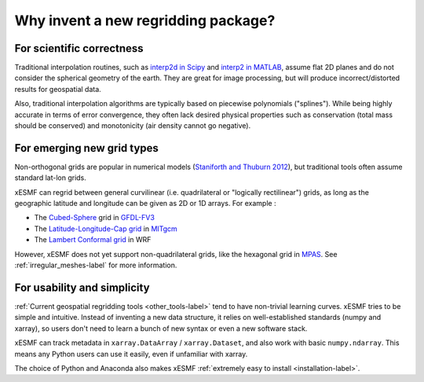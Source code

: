 Why invent a new regridding package?
====================================

For scientific correctness
--------------------------

Traditional interpolation routines, such as
`interp2d in Scipy <https://docs.scipy.org/doc/scipy-0.19.0/reference/generated/scipy.interpolate.interp2d.html>`_
and
`interp2 in MATLAB <https://www.mathworks.com/help/matlab/ref/interp2.html>`_,
assume flat 2D planes and do not consider the spherical geometry of the earth.
They are great for image processing, but will produce incorrect/distorted results for geospatial data.

Also, traditional interpolation algorithms are typically based on piecewise polynomials ("splines").
While being highly accurate in terms of error convergence, they often lack desired physical properties such as
conservation (total mass should be conserved) and monotonicity (air density cannot go negative).

For emerging new grid types
---------------------------

Non-orthogonal grids are popular in numerical models
(`Staniforth and Thuburn 2012 <http://onlinelibrary.wiley.com/doi/10.1002/qj.958/full>`_),
but traditional tools often assume standard lat-lon grids.

xESMF can regrid between general curvilinear (i.e. quadrilateral or "logically rectilinear") grids,
as long as the geographic latitude and longitude can be given as 2D or 1D arrays. For example :

- The `Cubed-Sphere <http://acmg.seas.harvard.edu/geos/cubed_sphere.html>`_ grid
  in `GFDL-FV3 <https://www.gfdl.noaa.gov/fv3/>`_
- The `Latitude-Longitude-Cap grid <https://www.geosci-model-dev.net/8/3071/2015/>`_
  in `MITgcm <http://mitgcm.org>`_
- The `Lambert Conformal grid <https://en.wikipedia.org/wiki/Lambert_conformal_conic_projection>`_
  in WRF

However, xESMF does not yet support non-quadrilateral grids,
like the hexagonal grid in `MPAS <https://mpas-dev.github.io>`_.
See :ref:`irregular_meshes-label` for more information.

For usability and simplicity
----------------------------

:ref:`Current geospatial regridding tools <other_tools-label>` tend to have non-trivial learning curves.
xESMF tries to be simple and intuitive.
Instead of inventing a new data structure, it relies on well-established standards
(numpy and xarray), so users don't need to learn a bunch of new syntax or even a new software stack.

xESMF can track metadata in ``xarray.DataArray`` / ``xarray.Dataset``, and
also work with basic ``numpy.ndarray``.
This means any Python users can use it easily, even if unfamiliar with xarray.

The choice of Python and Anaconda also makes xESMF :ref:`extremely easy to install <installation-label>`.
